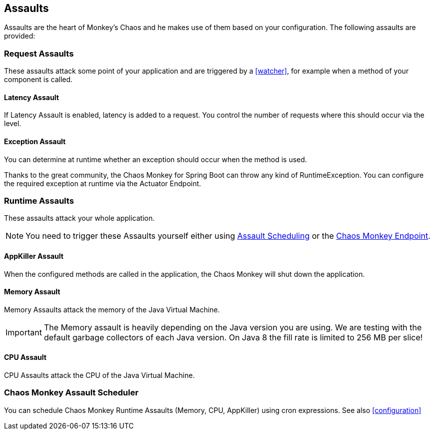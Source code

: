 [[assaults]]
== Assaults ==

Assaults are the heart of Monkey's Chaos and he makes use of them based on your configuration.
The following assaults are provided:

=== Request Assaults ===

These assaults attack some point of your application and are triggered by a <<watcher>>, for example when a method of your component is called.

==== Latency Assault ====

If Latency Assault is enabled, latency is added to a request. You control the number of requests where this should occur via the level.

==== Exception Assault ====

You can determine at runtime whether an exception should occur when the method is used.

Thanks to the great community, the Chaos Monkey for Spring Boot can throw any kind of RuntimeException. You can configure the required exception at runtime via the Actuator Endpoint.

[[runtime-assaults]]
=== Runtime Assaults ===

These assaults attack your whole application.

NOTE: You need to trigger these Assaults yourself either using <<chaos_monkey_assault_scheduler, Assault Scheduling>> or the <<assaultsattack, Chaos Monkey Endpoint>>.

==== AppKiller Assault ====

When the configured methods are called in the application, the Chaos Monkey will shut down the application.

==== Memory Assault ====

Memory Assaults attack the memory of the Java Virtual Machine.

IMPORTANT: The Memory assault is heavily depending on the Java version you are using. We are testing with the default garbage collectors of each Java version. On Java 8 the fill rate is limited to 256 MB per slice!

==== CPU Assault ====

CPU Assaults attack the CPU of the Java Virtual Machine.

=== Chaos Monkey Assault Scheduler ===
[[chaos_monkey_assault_scheduler]]

You can schedule Chaos Monkey Runtime Assaults (Memory, CPU, AppKiller) using cron expressions. See also <<configuration>>